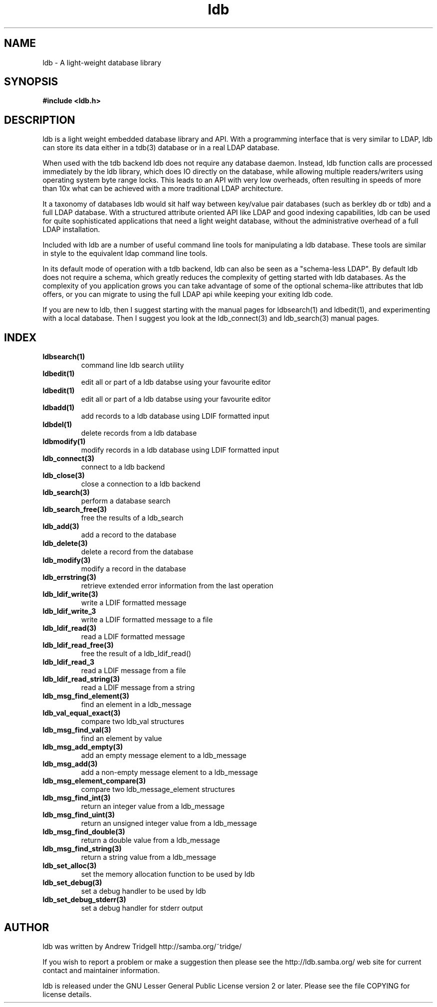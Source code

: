 .TH "ldb" "3" "May 2004" "" "" 
.SH "NAME" 
ldb \- A light-weight database library
.PP 
.SH "SYNOPSIS" 
.PP 
\fB#include <ldb\&.h>\fP
.PP 
.SH "DESCRIPTION" 
.PP 
ldb is a light weight embedded database library and API\&. With a
programming interface that is very similar to LDAP, ldb can store its
data either in a tdb(3) database or in a real LDAP database\&.
.PP 
When used with the tdb backend ldb does not require any database
daemon\&. Instead, ldb function calls are processed immediately by the
ldb library, which does IO directly on the database, while allowing
multiple readers/writers using operating system byte range locks\&. This
leads to an API with very low overheads, often resulting in speeds of
more than 10x what can be achieved with a more traditional LDAP
architecture\&.
.PP 
It a taxonomy of databases ldb would sit half way between key/value
pair databases (such as berkley db or tdb) and a full LDAP
database\&. With a structured attribute oriented API like LDAP and good
indexing capabilities, ldb can be used for quite sophisticated
applications that need a light weight database, without the
administrative overhead of a full LDAP installation\&.
.PP 
Included with ldb are a number of useful command line tools for
manipulating a ldb database\&. These tools are similar in style to the
equivalent ldap command line tools\&.
.PP 
In its default mode of operation with a tdb backend, ldb can also be
seen as a "schema-less LDAP"\&. By default ldb does not require a
schema, which greatly reduces the complexity of getting started with
ldb databases\&. As the complexity of you application grows you can take
advantage of some of the optional schema-like attributes that ldb
offers, or you can migrate to using the full LDAP api while keeping
your exiting ldb code\&.
.PP 
If you are new to ldb, then I suggest starting with the manual pages
for ldbsearch(1) and ldbedit(1), and experimenting with a local
database\&. Then I suggest you look at the ldb_connect(3) and
ldb_search(3) manual pages\&.
.PP 
.SH "INDEX" 
.PP 
.IP 
.IP "\fBldbsearch(1)\fP" 
command line ldb search utility
.IP 
.IP "\fBldbedit(1)\fP" 
edit all or part of a ldb databse using your
favourite editor
.IP 
.IP "\fBldbedit(1)\fP" 
edit all or part of a ldb databse using your
favourite editor
.IP 
.IP "\fBldbadd(1)\fP" 
add records to a ldb database using LDIF formatted input
.IP 
.IP "\fBldbdel(1)\fP" 
delete records from a ldb database
.IP 
.IP "\fBldbmodify(1)\fP" 
modify records in a ldb database using LDIF
formatted input
.IP 
.IP "\fBldb_connect(3)\fP" 
connect to a ldb backend
.IP 
.IP "\fBldb_close(3)\fP" 
close a connection to a ldb backend
.IP 
.IP "\fBldb_search(3)\fP" 
perform a database search
.IP 
.IP "\fBldb_search_free(3)\fP" 
free the results of a ldb_search
.IP 
.IP "\fBldb_add(3)\fP" 
add a record to the database
.IP 
.IP "\fBldb_delete(3)\fP" 
delete a record from the database
.IP 
.IP "\fBldb_modify(3)\fP" 
modify a record in the database
.IP 
.IP "\fBldb_errstring(3)\fP" 
retrieve extended error information from the
last operation
.IP 
.IP "\fBldb_ldif_write(3)\fP" 
write a LDIF formatted message
.IP 
.IP "\fBldb_ldif_write_\fB3\fP\fP" 
write a LDIF formatted message to a file
.IP 
.IP "\fBldb_ldif_read(3)\fP" 
read a LDIF formatted message
.IP 
.IP "\fBldb_ldif_read_free(3)\fP" 
free the result of a ldb_ldif_read()
.IP 
.IP "\fBldb_ldif_read_\fB3\fP\fP" 
read a LDIF message from a file
.IP 
.IP "\fBldb_ldif_read_string(3)\fP" 
read a LDIF message from a string
.IP 
.IP "\fBldb_msg_find_element(3)\fP" 
find an element in a ldb_message
.IP 
.IP "\fBldb_val_equal_exact(3)\fP" 
compare two ldb_val structures
.IP 
.IP "\fBldb_msg_find_val(3)\fP" 
find an element by value
.IP 
.IP "\fBldb_msg_add_empty(3)\fP" 
add an empty message element to a ldb_message
.IP 
.IP "\fBldb_msg_add(3)\fP" 
add a non-empty message element to a ldb_message
.IP 
.IP "\fBldb_msg_element_compare(3)\fP" 
compare two ldb_message_element structures
.IP 
.IP "\fBldb_msg_find_int(3)\fP" 
return an integer value from a ldb_message
.IP 
.IP "\fBldb_msg_find_uint(3)\fP" 
return an unsigned integer value from a ldb_message
.IP 
.IP "\fBldb_msg_find_double(3)\fP" 
return a double value from a ldb_message
.IP 
.IP "\fBldb_msg_find_string(3)\fP" 
return a string value from a ldb_message
.IP 
.IP "\fBldb_set_alloc(3)\fP" 
set the memory allocation function to be used by ldb
.IP 
.IP "\fBldb_set_debug(3)\fP" 
set a debug handler to be used by ldb
.IP 
.IP "\fBldb_set_debug_stderr(3)\fP" 
set a debug handler for stderr output
.IP 
.PP 
.SH "AUTHOR" 
.PP 
ldb was written by Andrew Tridgell
http://samba\&.org/~tridge/
.PP 
If you wish to report a problem or make a suggestion then please see
the http://ldb\&.samba\&.org/ web site for
current contact and maintainer information\&.
.PP 
ldb is released under the GNU Lesser General Public License version 2
or later\&. Please see the file COPYING for license details\&.
.PP 
